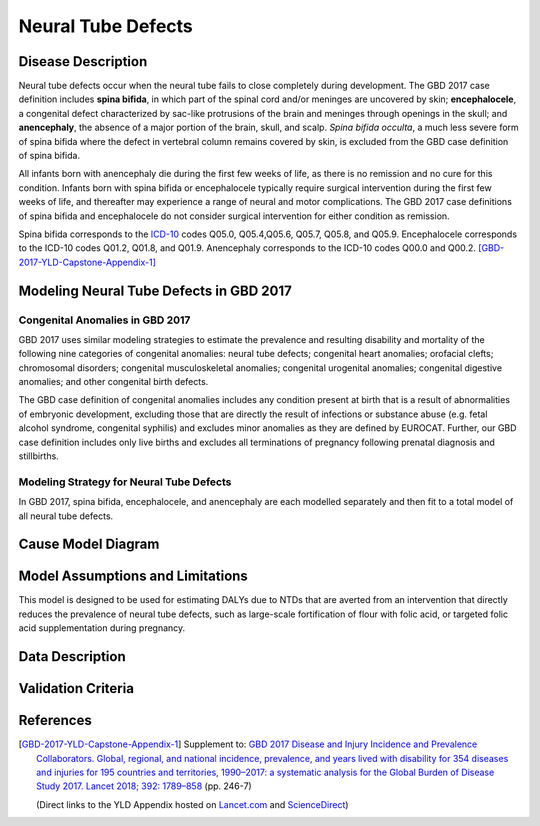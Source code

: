 .. _2017_cause_neural_tube_defects:

===================
Neural Tube Defects
===================

Disease Description
-------------------

Neural tube defects occur when the neural tube fails to close completely during development. The GBD 2017 case definition includes **spina bifida**, in which part of the spinal cord and/or meninges are uncovered by skin; **encephalocele**, a congenital defect characterized by sac-like protrusions of the brain and meninges through openings in the skull; and **anencephaly**, the absence of a major portion of the brain, skull, and scalp. *Spina bifida occulta*, a much less severe form of spina bifida where the defect in vertebral column remains covered by skin, is excluded from the GBD case definition of spina bifida.

All infants born with anencephaly die during the first few weeks of life, as there is no remission and no cure for this condition. Infants born with spina bifida or encephalocele typically require surgical intervention during the first few weeks of life, and thereafter may experience a range of neural and motor complications. The GBD 2017 case definitions of spina bifida and encephalocele do not consider surgical intervention for either condition as remission.

Spina bifida corresponds to the ICD-10_ codes Q05.0, Q05.4,Q05.6, Q05.7, Q05.8, and Q05.9. Encephalocele corresponds to the ICD-10 codes Q01.2, Q01.8, and Q01.9. Anencephaly corresponds to the ICD-10 codes Q00.0 and Q00.2. [GBD-2017-YLD-Capstone-Appendix-1]_

.. _ICD-10: https://en.wikipedia.org/wiki/ICD-10

.. todo::

   Add more information and references.

Modeling Neural Tube Defects in GBD 2017
----------------------------------------

Congenital Anomalies in GBD 2017
++++++++++++++++++++++++++++++++

GBD 2017 uses similar modeling strategies to estimate the prevalence and resulting disability and mortality of the following nine categories of congenital anomalies: neural tube defects;
congenital heart anomalies; orofacial clefts; chromosomal disorders; congenital musculoskeletal anomalies; congenital urogenital anomalies; congenital digestive anomalies; and other congenital birth defects.

The GBD case definition of congenital anomalies includes any condition present at birth that is a result of abnormalities of embryonic development, excluding those that are directly the result of infections or substance abuse (e.g. fetal alcohol syndrome, congenital syphilis) and excludes minor anomalies as they are defined by EUROCAT. Further, our GBD case definition includes only live births and excludes all terminations of pregnancy following prenatal diagnosis and stillbirths.

Modeling Strategy for Neural Tube Defects
+++++++++++++++++++++++++++++++++++++++++

In GBD 2017, spina bifida, encephalocele, and anencephaly are each modelled separately and then fit to a total model of all neural tube defects.

.. todo::

   Add relevant detail about NTD modeling process from
   [GBD-2017-YLD-Capstone-Appendix-1]_ and from the `CoD Capstone
   <http://dx.doi.org/10.1016/S0140-6736(18)32203-7>`_ Appendix.

Cause Model Diagram
-------------------

.. todo::

   Add Vivarium cause model diagram.

Model Assumptions and Limitations
---------------------------------

This model is designed to be used for estimating DALYs due to NTDs that are
averted from an intervention that directly reduces the prevalence of neural tube defects, such as large-scale fortification of flour with folic acid, or targeted folic acid supplementation during pregnancy.

.. todo::

   Describe more assumptions and limitations of the model.

Data Description
----------------

.. todo::

   Add tables describing data sources for the Vivarium model.

Validation Criteria
-------------------

.. todo::

   Describe tests for model validation.

References
----------

.. [GBD-2017-YLD-Capstone-Appendix-1]
   Supplement to: `GBD 2017 Disease and Injury Incidence and Prevalence
   Collaborators. Global, regional, and national incidence, prevalence, and
   years lived with disability for 354 diseases and injuries for 195 countries
   and territories, 1990–2017: a systematic analysis for the Global Burden of
   Disease Study 2017. Lancet 2018; 392: 1789–858 <DOI for YLD Capstone_>`_
   (pp. 246-7)

   (Direct links to the YLD Appendix hosted on `Lancet.com <YLD appendix on Lancet.com_>`_ and `ScienceDirect <YLD appendix on ScienceDirect_>`_)

.. _YLD appendix on Lancet.com: https://www.thelancet.com/cms/10.1016/S0140-6736(18)32279-7/attachment/6db5ab28-cdf3-4009-b10f-b87f9bbdf8a9/mmc1.pdf
.. _YLD appendix on ScienceDirect: https://ars.els-cdn.com/content/image/1-s2.0-S0140673618322797-mmc1.pdf
.. _DOI for YLD Capstone: https://doi.org/10.1016/S0140-6736(18)32279-7
